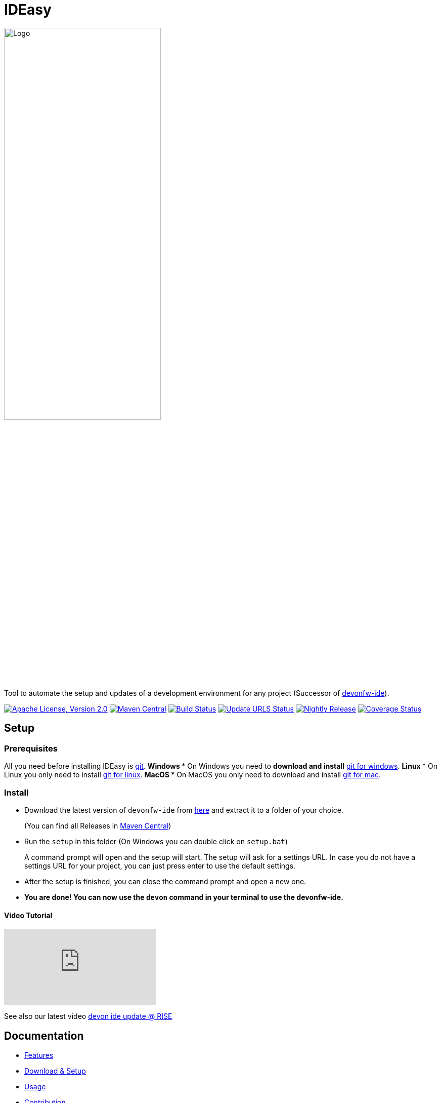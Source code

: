 = IDEasy

:toc: macro

image::documentation/images/logo.png["Logo",align="center",width=60%]

Tool to automate the setup and updates of a development environment for any project (Successor of https://github.com/devonfw/ide[devonfw-ide]).

image:https://img.shields.io/github/license/devonfw/IDEasy.svg?label=License["Apache License, Version 2.0",link=https://github.com/devonfw/IDEasy/blob/master/LICENSE]
image:https://img.shields.io/maven-central/v/com.devonfw.tools.ide/ide-cli.svg?label=Maven%20Central["Maven Central",link=https://search.maven.org/search?q=g:com.devonfw.tools.ide]
image:https://github.com/devonfw/IDEasy/actions/workflows/build.yml/badge.svg["Build Status",link="https://github.com/devonfw/IDEasy/actions/workflows/build.yml"]
image:https://github.com/devonfw/IDEasy/actions/workflows/update-urls.yml/badge.svg["Update URLS Status",link="https://github.com/devonfw/IDEasy/actions/workflows/update-urls.yml"]
image:https://github.com/devonfw/IDEasy/actions/workflows/nightly-build.yml/badge.svg["Nightly Release", link="https://github.com/devonfw/IDEasy/actions/workflows/nightly-build.yml"]
image:https://coveralls.io/repos/github/devonfw/IDEasy/badge.svg?branch=main["Coverage Status",link="https://coveralls.io/github/devonfw/IDEasy?branch=main"]

toc::[]

== Setup

=== Prerequisites
All you need before installing IDEasy is https://git-scm.com/download/[git].
** Windows
*** On Windows you need to  *download and install* https://git-scm.com/download/win[git for windows].
** Linux
*** On Linux you only need to install https://git-scm.com/download/linux[git for linux].
** MacOS
*** On MacOS you only need to download and install https://git-scm.com/download/mac[git for mac].

=== Install

** Download the latest version of `devonfw-ide` from https://github.com/devonfw/IDEasy/releases[here] and extract it to a folder of your choice.
+
(You can find all Releases in https://repo.maven.apache.org/maven2/com/devonfw/tools/IDEasy/ide-cli/[Maven Central])
** Run the `setup` in this folder (On Windows you can double click on `setup.bat`)
+
A command prompt will open and the setup will start. The setup will ask for a settings URL. In case you do not have a settings URL for your project, you can just press enter to use the default settings.
** After the setup is finished, you can close the command prompt and open a new one.
** *You are done! You can now use the `devon` command in your terminal to use the devonfw-ide.*

==== Video Tutorial
ifdef::env-github[]
image:https://img.youtube.com/vi/NG6TAmksBGI/0.jpg[link=https://www.youtube.com/watch?v=NG6TAmksBGI, width=640, height =360]
endif::[]

ifndef::env-github[]
video::NG6TAmksBGI[youtube]
endif::[]
//video::NG6TAmksBGI[youtube, width=640, height=360]
// end::you[]

See also our latest video https://vimeo.com/808368450/88d4af9d18[devon ide update @ RISE]

== Documentation

* link:documentation/features.asciidoc[Features]
* link:documentation/setup.asciidoc[Download & Setup]
* link:documentation/usage.asciidoc[Usage]
* link:documentation/IDEasy-contribution-getting-started.asciidoc[Contribution]
* link:documentation/configuration.asciidoc[Configuration]
* link:documentation/structure.asciidoc[Structure]
* link:documentation/cli.asciidoc[Command Line Interface]
* link:documentation/variables.asciidoc[Variables]
* link:documentation/scripts.asciidoc[Scripts]
* link:documentation/settings.asciidoc[Settings]
* link:documentation/software.asciidoc[Software Folder]
* link:documentation/integration.asciidoc[Integration]
* link:documentation/advanced-tooling.asciidoc[Advanced-tooling]
* link:documentation/[Documentation]

== Contribution Guidelines
*If you want to contribute to `devon-ide` please read our https://github.com/devonfw/ide/blob/master/documentation/devonfw-ide-contribution-getting-started.asciidoc[Contribution Guidelines].*

*We use https://github.com/devonfw/IDEasy/issues[GitHub Issues] to track bugs and submit feature requests.*

== License 
* link:./LICENSE[License]
